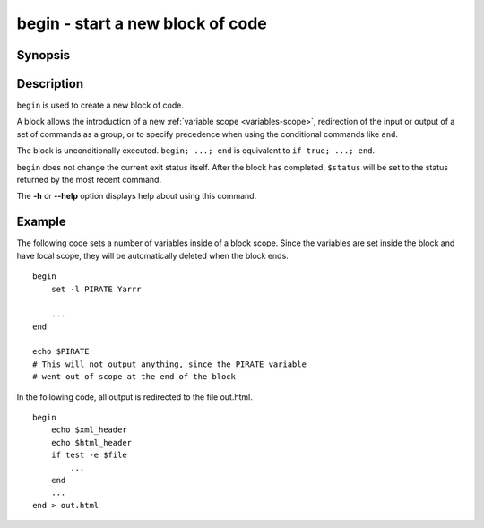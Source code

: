 .. SPDX-FileCopyrightText: © 2005 Axel Liljencrantz
.. SPDX-FileCopyrightText: © 2009 fish-shell contributors
.. SPDX-FileCopyrightText: © 2022 fish-shell contributors
..
.. SPDX-License-Identifier: GPL-2.0-only

.. _cmd-begin:

begin - start a new block of code
=================================

Synopsis
--------

.. synopsis::

    begin; [COMMANDS ...]; end

Description
-----------

``begin`` is used to create a new block of code.

A block allows the introduction of a new :ref:`variable scope <variables-scope>`, redirection of the input or output of a set of commands as a group, or to specify precedence when using the conditional commands like ``and``.

The block is unconditionally executed. ``begin; ...; end`` is equivalent to ``if true; ...; end``.

``begin`` does not change the current exit status itself. After the block has completed, ``$status`` will be set to the status returned by the most recent command.

The **-h** or **--help** option displays help about using this command.

Example
-------

The following code sets a number of variables inside of a block scope. Since the variables are set inside the block and have local scope, they will be automatically deleted when the block ends.

::

    begin
        set -l PIRATE Yarrr
    
        ...
    end
    
    echo $PIRATE
    # This will not output anything, since the PIRATE variable
    # went out of scope at the end of the block


In the following code, all output is redirected to the file out.html.

::

    begin
        echo $xml_header
        echo $html_header
        if test -e $file
            ...
        end
        ...
    end > out.html
